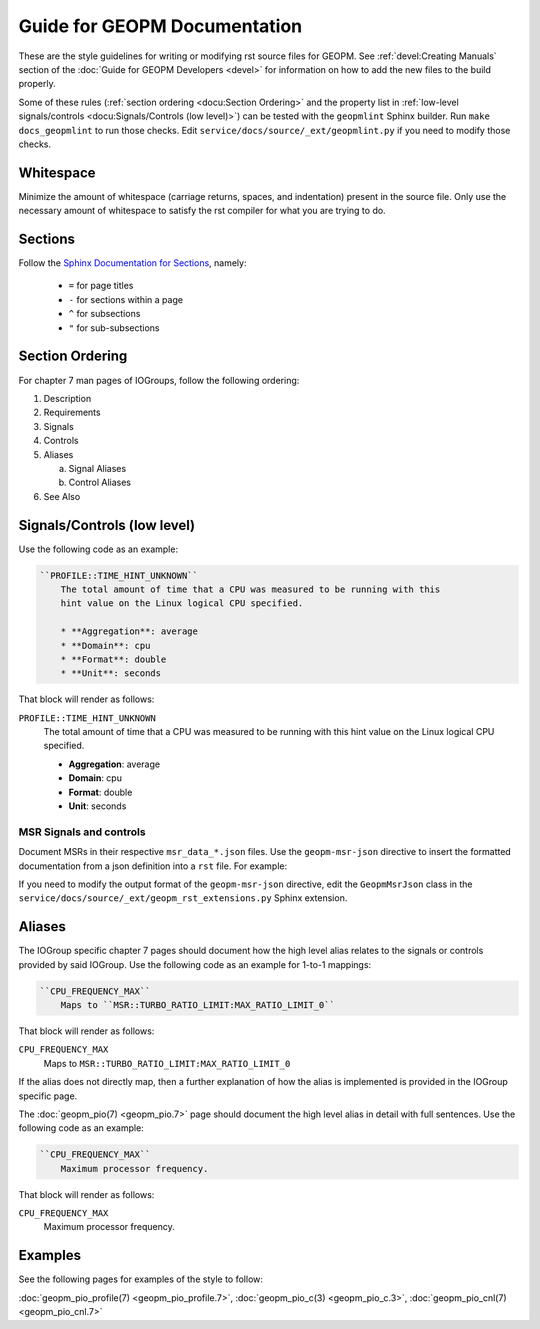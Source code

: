 Guide for GEOPM Documentation
=============================
These are the style guidelines for writing or modifying rst source files for
GEOPM.  See :ref:`devel:Creating Manuals` section of the :doc:`Guide for GEOPM
Developers <devel>` for information on how to add the new files to the build
properly.

Some of these rules (:ref:`section ordering <docu:Section Ordering>` and the
property list in :ref:`low-level signals/controls <docu:Signals/Controls (low
level)>`) can be tested with the ``geopmlint`` Sphinx builder. Run ``make
docs_geopmlint`` to run those checks. Edit
``service/docs/source/_ext/geopmlint.py`` if you need to modify those checks.

Whitespace
----------
Minimize the amount of whitespace (carriage returns, spaces, and indentation)
present in the source file.  Only use the necessary amount of whitespace to
satisfy the rst compiler for what you are trying to do.

Sections
--------
Follow the `Sphinx Documentation for Sections
<https://www.sphinx-doc.org/en/master/usage/restructuredtext/basics.html#sections>`_,
namely:

  * ``=`` for page titles
  * ``-`` for sections within a page
  * ``^`` for subsections
  * ``"`` for sub-subsections

Section Ordering
----------------
For chapter 7 man pages of IOGroups, follow the following ordering:

1. Description
2. Requirements
3. Signals
4. Controls
5. Aliases

   a. Signal Aliases
   b. Control Aliases

6. See Also

Signals/Controls (low level)
----------------------------
Use the following code as an example:

.. code-block:: rst

   ``PROFILE::TIME_HINT_UNKNOWN``
       The total amount of time that a CPU was measured to be running with this
       hint value on the Linux logical CPU specified.

       * **Aggregation**: average
       * **Domain**: cpu
       * **Format**: double
       * **Unit**: seconds

That block will render as follows:

``PROFILE::TIME_HINT_UNKNOWN``
    The total amount of time that a CPU was measured to be running with this
    hint value on the Linux logical CPU specified.

    * **Aggregation**: average
    * **Domain**: cpu
    * **Format**: double
    * **Unit**: seconds

MSR Signals and controls
^^^^^^^^^^^^^^^^^^^^^^^^

Document MSRs in their respective ``msr_data_*.json`` files. Use the
``geopm-msr-json`` directive to insert the formatted documentation from a json
definition into a ``rst`` file. For example:

.. code-block:: rst
   :caption: Render all MSRs in a json file

   .. geopm-msr-json:: ../../src/msr_data_arch.json

.. code-block:: rst
   :caption: Render only signals from a json file

   .. geopm-msr-json:: ../../src/msr_data_arch.json
      :no-controls:

.. code-block:: rst
   :caption: Render only controls from a json file

   .. geopm-msr-json:: ../../src/msr_data_arch.json
      :no-signals:

If you need to modify the output format of the ``geopm-msr-json`` directive,
edit the ``GeopmMsrJson`` class in the
``service/docs/source/_ext/geopm_rst_extensions.py`` Sphinx extension.

Aliases
-------
The IOGroup specific chapter 7 pages should document how the high level
alias relates to the signals or controls provided by said IOGroup.
Use the following code as an example for 1-to-1 mappings:

.. code-block:: rst

   ``CPU_FREQUENCY_MAX``
       Maps to ``MSR::TURBO_RATIO_LIMIT:MAX_RATIO_LIMIT_0``

That block will render as follows:

``CPU_FREQUENCY_MAX``
    Maps to ``MSR::TURBO_RATIO_LIMIT:MAX_RATIO_LIMIT_0``

If the alias does not directly map, then a further explanation of how the alias
is implemented is provided in the IOGroup specific page.

The :doc:`geopm_pio(7) <geopm_pio.7>` page should document the high level alias
in detail with full sentences.  Use the following code as an example:

.. code-block:: rst

   ``CPU_FREQUENCY_MAX``
       Maximum processor frequency.

That block will render as follows:

``CPU_FREQUENCY_MAX``
    Maximum processor frequency.

Examples
--------
See the following pages for examples of the style to follow:

:doc:`geopm_pio_profile(7) <geopm_pio_profile.7>`,
:doc:`geopm_pio_c(3) <geopm_pio_c.3>`,
:doc:`geopm_pio_cnl(7) <geopm_pio_cnl.7>`

